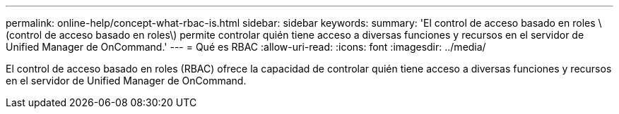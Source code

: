 ---
permalink: online-help/concept-what-rbac-is.html 
sidebar: sidebar 
keywords:  
summary: 'El control de acceso basado en roles \(control de acceso basado en roles\) permite controlar quién tiene acceso a diversas funciones y recursos en el servidor de Unified Manager de OnCommand.' 
---
= Qué es RBAC
:allow-uri-read: 
:icons: font
:imagesdir: ../media/


[role="lead"]
El control de acceso basado en roles (RBAC) ofrece la capacidad de controlar quién tiene acceso a diversas funciones y recursos en el servidor de Unified Manager de OnCommand.

